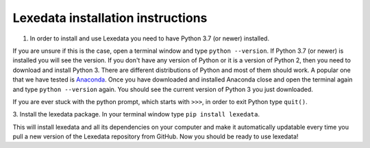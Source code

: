 Lexedata installation instructions
==================================

1. In order to install and use Lexedata you need to have Python 3.7 (or newer) installed.

If you are unsure if this is the case, open a terminal window and type ``python
--version``. If Python 3.7 (or newer) is installed you will see the version. If you don't have
any version of Python or it is a version of Python 2, then you need to download
and install Python 3. There are different distributions of Python and most of
them should work. A popular one that we have tested is
`Anaconda <https://www.anaconda.com/products/individual>`_. Once you have
downloaded and installed Anaconda close and open the terminal again and type
``python --version`` again. You should see the current version of Python 3 you
just downloaded.

If you are ever stuck with the python prompt, which starts with ``>>>``, in
order to exit Python type ``quit()``.

3. Install the lexedata package.
In your terminal window type ``pip install lexedata``. 

This will install lexedata and all its dependencies on your computer and make it
automatically updatable every time you pull a new version of the Lexedata
repository from GitHub. Now you should be ready to use lexedata!
